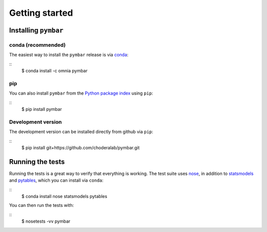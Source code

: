 .. _getting-started:

Getting started
###############

.. highlight: bash

Installing ``pymbar``
=====================

conda (recommended)
-------------------

The easiest way to install the ``pymbar`` release is via `conda <http://conda.pydata.org>`_:

::
   $ conda install -c omnia pymbar

pip
---

You can also install ``pymbar`` from the `Python package index <https://pypi.python.org/pypi/pymbar>`_ using ``pip``:

::
   $ pip install pymbar

Development version
-------------------

The development version can be installed directly from github via ``pip``:

::
   $ pip install git+https://github.com/choderalab/pymbar.git

Running the tests
=================
Running the tests is a great way to verify that everything is working.
The test suite uses `nose <https://nose.readthedocs.org/en/latest/>`_, in addition to `statsmodels <http://statsmodels.sourceforge.net/>`_ and `pytables <http://www.pytables.org/>`_, which you can install via ``conda``:

::
   $ conda install nose statsmodels pytables

You can then run the tests with:

::
   $ nosetests -vv pymbar
